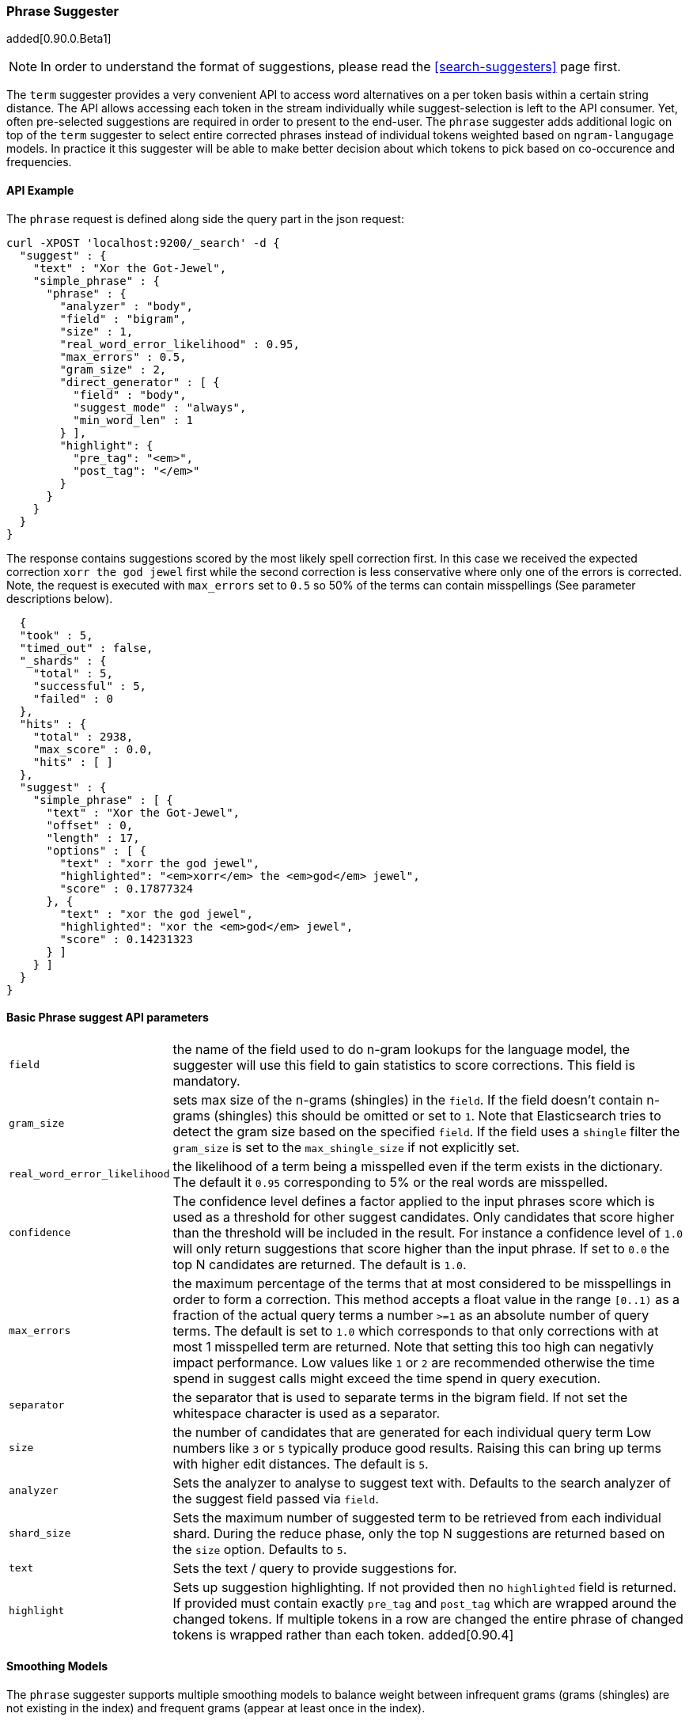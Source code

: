 [[search-suggesters-phrase]]
=== Phrase Suggester

added[0.90.0.Beta1]

NOTE: In order to understand the format of suggestions, please
read the <<search-suggesters>> page first.

The `term` suggester provides a very convenient API to access word
alternatives on a per token basis within a certain string distance. The API
allows accessing each token in the stream individually while
suggest-selection is left to the API consumer. Yet, often pre-selected
suggestions are required in order to present to the end-user. The
`phrase` suggester adds additional logic on top of the `term` suggester
to select entire corrected phrases instead of individual tokens weighted
based on `ngram-langugage` models. In practice it this suggester will be
able to make better decision about which tokens to pick based on
co-occurence and frequencies.

==== API Example

The `phrase` request is defined along side the query part in the json
request:

[source,js]
--------------------------------------------------
curl -XPOST 'localhost:9200/_search' -d {
  "suggest" : {
    "text" : "Xor the Got-Jewel",
    "simple_phrase" : {
      "phrase" : {
        "analyzer" : "body",
        "field" : "bigram",
        "size" : 1,
        "real_word_error_likelihood" : 0.95,
        "max_errors" : 0.5,
        "gram_size" : 2,
        "direct_generator" : [ {
          "field" : "body",
          "suggest_mode" : "always",
          "min_word_len" : 1
        } ],
        "highlight": {
          "pre_tag": "<em>",
          "post_tag": "</em>"
        }
      }
    }
  }
}
--------------------------------------------------

The response contains suggestions scored by the most likely spell
correction first. In this case we received the expected correction
`xorr the god jewel` first while the second correction is less
conservative where only one of the errors is corrected. Note, the
request is executed with `max_errors` set to `0.5` so 50% of the terms
can contain misspellings (See parameter descriptions below).

[source,js]
--------------------------------------------------
  {
  "took" : 5,
  "timed_out" : false,
  "_shards" : {
    "total" : 5,
    "successful" : 5,
    "failed" : 0
  },
  "hits" : {
    "total" : 2938,
    "max_score" : 0.0,
    "hits" : [ ]
  },
  "suggest" : {
    "simple_phrase" : [ {
      "text" : "Xor the Got-Jewel",
      "offset" : 0,
      "length" : 17,
      "options" : [ {
        "text" : "xorr the god jewel",
        "highlighted": "<em>xorr</em> the <em>god</em> jewel",
        "score" : 0.17877324
      }, {
        "text" : "xor the god jewel",
        "highlighted": "xor the <em>god</em> jewel",
        "score" : 0.14231323
      } ]
    } ]
  }
}
--------------------------------------------------

==== Basic Phrase suggest API parameters

[horizontal]
`field`::
    the name of the field used to do n-gram lookups for the
    language model, the suggester will use this field to gain statistics to
    score corrections. This field is mandatory.

`gram_size`::
    sets max size of the n-grams (shingles) in the `field`.
    If the field doesn't contain n-grams (shingles) this should be omitted
    or set to `1`. Note that Elasticsearch tries to detect the gram size
    based on the specified `field`. If the field uses a `shingle` filter the
    `gram_size` is set to the `max_shingle_size` if not explicitly set.

`real_word_error_likelihood`::
    the likelihood of a term being a
    misspelled even if the term exists in the dictionary. The default it
    `0.95` corresponding to 5% or the real words are misspelled.


`confidence`::
    The confidence level defines a factor applied to the
    input phrases score which is used as a threshold for other suggest
    candidates. Only candidates that score higher than the threshold will be
    included in the result. For instance a confidence level of `1.0` will
    only return suggestions that score higher than the input phrase. If set
    to `0.0` the top N candidates are returned. The default is `1.0`.

`max_errors`::
    the maximum percentage of the terms that at most
    considered to be misspellings in order to form a correction. This method
    accepts a float value in the range `[0..1)` as a fraction of the actual
    query terms a number `>=1` as an absolute number of query terms. The
    default is set to `1.0` which corresponds to that only corrections with
    at most 1 misspelled term are returned.  Note that setting this too high
    can negativly impact performance. Low values like `1` or `2` are recommended
    otherwise the time spend in suggest calls might exceed the time spend in 
    query execution.

`separator`::
    the separator that is used to separate terms in the
    bigram field. If not set the whitespace character is used as a
    separator.

`size`::
    the number of candidates that are generated for each
    individual query term Low numbers like `3` or `5` typically produce good
    results. Raising this can bring up terms with higher edit distances. The
    default is `5`.

`analyzer`::
    Sets the analyzer to analyse to suggest text with.
    Defaults to the search analyzer of the suggest field passed via `field`.

`shard_size`::
    Sets the maximum number of suggested term to be
    retrieved from each individual shard. During the reduce phase, only the
    top N suggestions are returned based on the `size` option. Defaults to
    `5`.

`text`::
    Sets the text / query to provide suggestions for.

`highlight`::
    Sets up suggestion highlighting.  If not provided then
    no `highlighted` field is returned.  If provided must
    contain exactly `pre_tag` and `post_tag` which are
    wrapped around the changed tokens.  If multiple tokens
    in a row are changed the entire phrase of changed tokens
    is wrapped rather than each token. added[0.90.4]

==== Smoothing Models

The `phrase` suggester supports multiple smoothing models to balance
weight between infrequent grams (grams (shingles) are not existing in
the index) and frequent grams (appear at least once in the index).

[horizontal]
`stupid_backoff`::
    a simple backoff model that backs off to lower
    order n-gram models if the higher order count is `0` and discounts the
    lower order n-gram model by a constant factor. The default `discount` is
    `0.4`. Stupid Backoff is the default model.

`laplace`::
    a smoothing model that uses an additive smoothing where a
    constant (typically `1.0` or smaller) is added to all counts to balance
    weights, The default `alpha` is `0.5`.

`linear_interpolation`::
    a smoothing model that takes the weighted
    mean of the unigrams, bigrams and trigrams based on user supplied
    weights (lambdas). Linear Interpolation doesn't have any default values.
    All parameters (`trigram_lambda`, `bigram_lambda`, `unigram_lambda`)
    must be supplied.

==== Candidate Generators

The `phrase` suggester uses candidate generators to produce a list of
possible terms per term in the given text. A single candidate generator
is similar to a `term` suggester called for each individual term in the
text. The output of the generators is subsequently scored in combination
with the candidates from the other terms to for suggestion candidates.

Currently only one type of candidate generator is supported, the
`direct_generator`. The Phrase suggest API accepts a list of generators
under the key `direct_generator` each of the generators in the list are
called per term in the original text.

==== Direct Generators

The direct generators support the following parameters:

[horizontal]
`field`::
    The field to fetch the candidate suggestions from. This is
    an required option that either needs to be set globally or per
    suggestion.

`size`::
    The maximum corrections to be returned per suggest text token.

`suggest_mode`::
    The suggest mode controls what suggestions are
    included or controls for what suggest text terms, suggestions should be
    suggested. Three possible values can be specified:
    ** `missing`: Only suggest terms in the suggest text that aren't in the
                  index. This is the default.
    ** `popular`: Only suggest suggestions that occur in more docs then the
                  original suggest text term.
    ** `always`: Suggest any matching suggestions based on terms in the
                 suggest text.

`max_edits`::
    The maximum edit distance candidate suggestions can have
    in order to be considered as a suggestion. Can only be a value between 1
    and 2. Any other value result in an bad request error being thrown.
    Defaults to 2.

`prefix_len`::
    The number of minimal prefix characters that must
    match in order be a candidate suggestions. Defaults to 1. Increasing
    this number improves spellcheck performance. Usually misspellings don't
    occur in the beginning of terms.

`min_word_len`::
    The minimum length a suggest text term must have in
    order to be included. Defaults to 4.

`max_inspections`::
    A factor that is used to multiply with the
    `shards_size` in order to inspect more candidate spell corrections on
    the shard level. Can improve accuracy at the cost of performance.
    Defaults to 5.

`min_doc_freq`::
    The minimal threshold in number of documents a
    suggestion should appear in. This can be specified as an absolute number
    or as a relative percentage of number of documents. This can improve
    quality by only suggesting high frequency terms. Defaults to 0f and is
    not enabled. If a value higher than 1 is specified then the number
    cannot be fractional. The shard level document frequencies are used for
    this option.

`max_term_freq`::
    The maximum threshold in number of documents a
    suggest text token can exist in order to be included. Can be a relative
    percentage number (e.g 0.4) or an absolute number to represent document
    frequencies. If an value higher than 1 is specified then fractional can
    not be specified. Defaults to 0.01f. This can be used to exclude high
    frequency terms from being spellchecked. High frequency terms are
    usually spelled correctly on top of this also improves the spellcheck
    performance. The shard level document frequencies are used for this
    option.

`pre_filter`::
    a filter (analyzer) that is applied to each of the
    tokens passed to this candidate generator. This filter is applied to the
    original token before candidates are generated.

`post_filter`::
    a filter (analyzer) that is applied to each of the
    generated tokens before they are passed to the actual phrase scorer.

The following example shows a `phrase` suggest call with two generators,
the first one is using a field containing ordinary indexed terms and the
second one uses a field that uses terms indexed with a `reverse` filter
(tokens are index in reverse order). This is used to overcome the limitation
of the direct generators to require a constant prefix to provide
high-performance suggestions. The `pre_filter` and `post_filter` options
accept ordinary analyzer names.

[source,js]
--------------------------------------------------
curl -s -XPOST 'localhost:9200/_search' -d {
 "suggest" : {
    "text" : "Xor the Got-Jewel",
    "simple_phrase" : {
      "phrase" : {
        "analyzer" : "body",
        "field" : "bigram",
        "size" : 4,
        "real_word_error_likelihood" : 0.95,
        "confidence" : 2.0,
        "gram_size" : 2,
        "direct_generator" : [ {
          "field" : "body",
          "suggest_mode" : "always",
          "min_word_len" : 1
        }, {
          "field" : "reverse",
          "suggest_mode" : "always",
          "min_word_len" : 1,
          "pre_filter" : "reverse",
          "post_filter" : "reverse"
        } ]
      }
    }
  }
}
--------------------------------------------------

`pre_filter` and `post_filter` can also be used to inject synonyms after
candidates are generated. For instance for the query `captain usq` we
might generate a candidate `usa` for term `usq` which is a synonym for
`america` which allows to present `captain america` to the user if this
phrase scores high enough.
